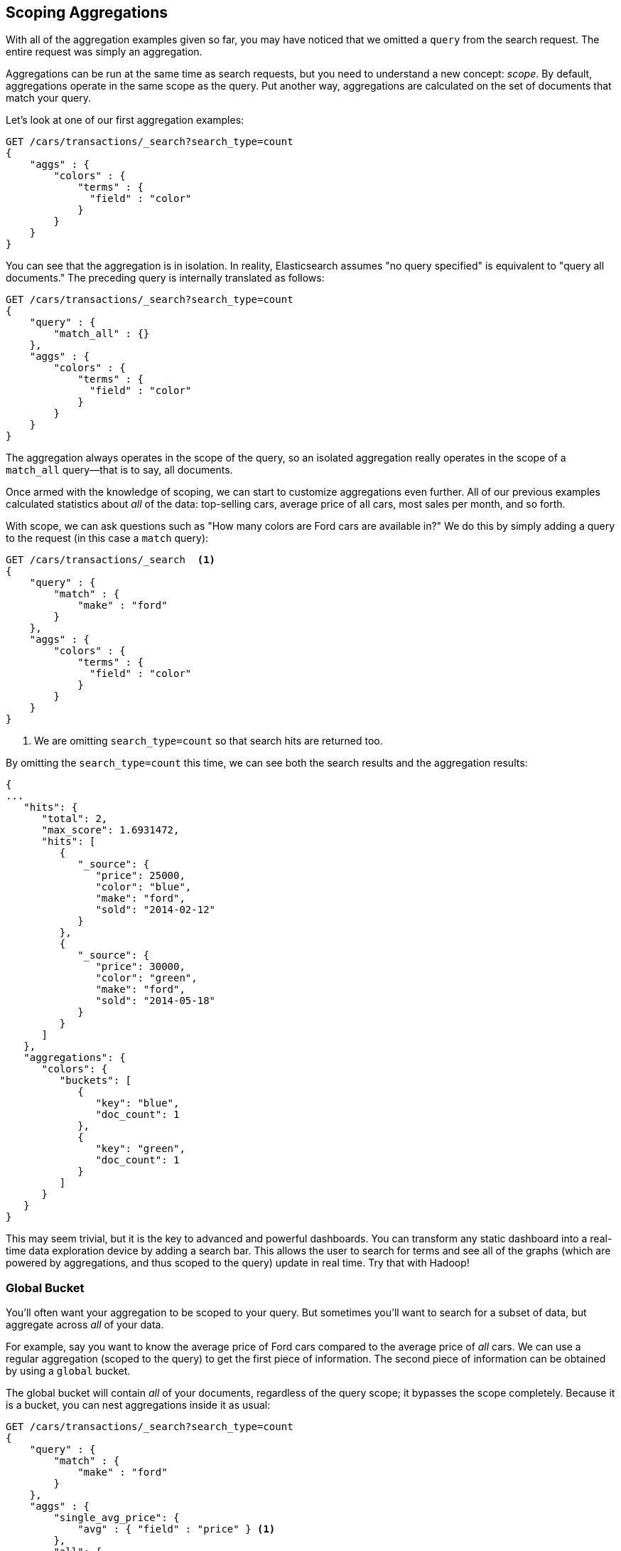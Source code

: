 
[[_scoping_aggregations]]
== Scoping Aggregations

With all of the aggregation examples given so far, you may have noticed that we
omitted a `query` from the search request. ((("queries", "in aggregations")))((("aggregations", "scoping"))) The entire request was
simply an aggregation.

Aggregations can be run at the same time as search requests, but you need to
understand a new concept: _scope_. ((("scope", "scoping aggregations"))) By default, aggregations operate in the same 
scope as the query.  Put another way, aggregations are calculated on the set of 
documents that match your query.

Let's look at one of our first aggregation examples:

[source,js]
--------------------------------------------------
GET /cars/transactions/_search?search_type=count
{
    "aggs" : {
        "colors" : {
            "terms" : {
              "field" : "color"
            }
        }
    }
}
--------------------------------------------------
// SENSE: 300_Aggregations/40_scope.json

You can see that the aggregation is in isolation.  In reality, Elasticsearch
assumes "no query specified" is equivalent to "query all documents." The preceding
query is internally translated as follows:

[source,js]
--------------------------------------------------
GET /cars/transactions/_search?search_type=count
{
    "query" : {
        "match_all" : {}
    },
    "aggs" : {
        "colors" : {
            "terms" : {
              "field" : "color"
            }
        }
    }
}
--------------------------------------------------
// SENSE: 300_Aggregations/40_scope.json

The aggregation always operates in the scope of the query, so an isolated
aggregation really operates in the scope of ((("match_all query", "isolated aggregations in scope of")))a `match_all` query--that is to say,
all documents.

Once armed with the knowledge of scoping, we can start to customize 
aggregations even further.  All of our previous examples calculated statistics
about _all_ of the data: top-selling cars, average price of all cars, most sales
per month, and so forth.

With scope, we can ask questions such as "How many colors are Ford cars are
available in?"  We do this by simply adding a query to the request (in this case
a `match` query):

[source,js]
--------------------------------------------------
GET /cars/transactions/_search  <1>
{
    "query" : {
        "match" : {
            "make" : "ford"
        }
    },
    "aggs" : {
        "colors" : {
            "terms" : {
              "field" : "color"
            }
        }
    }
}
--------------------------------------------------
// SENSE: 300_Aggregations/40_scope.json
<1> We are omitting `search_type=count` so((("search_type", "count"))) that search hits are returned too.

By omitting the `search_type=count` this time, we can see both the search
results and the aggregation results:

[source,js]
--------------------------------------------------
{
...
   "hits": {
      "total": 2,
      "max_score": 1.6931472,
      "hits": [
         {
            "_source": {
               "price": 25000,
               "color": "blue",
               "make": "ford",
               "sold": "2014-02-12"
            }
         },
         {
            "_source": {
               "price": 30000,
               "color": "green",
               "make": "ford",
               "sold": "2014-05-18"
            }
         }
      ]
   },
   "aggregations": {
      "colors": {
         "buckets": [
            {
               "key": "blue",
               "doc_count": 1
            },
            {
               "key": "green",
               "doc_count": 1
            }
         ]
      }
   }
}
--------------------------------------------------


This may seem trivial, but it is the key to advanced and powerful dashboards.
You can transform any static dashboard into a real-time data exploration device
by adding a search bar.((("dashboards", "adding a search bar")))  This allows the user to search for terms and see all
of the graphs (which are powered by aggregations, and thus scoped to the query)
update in real time.  Try that with Hadoop!

//<TODO> Maybe add two screenshots of a Kibana dashboard that changes considerably

[float]
=== Global Bucket

You'll often want your aggregation to be scoped to your query.  But sometimes
you'll want to search for a subset of data, but aggregate across _all_ of
your data.((("aggregations", "scoping", "global bucket")))((("scope", "scoping aggregations", "using a global bucket")))

For example, say you want to know the average price of Ford cars compared to the
average price of _all_ cars. We can use a regular aggregation (scoped to the query) 
to get the first piece of information.  The second piece of information can be 
obtained by using((("buckets", "global")))((("global bucket"))) a `global` bucket.

The +global+ bucket will contain _all_ of your documents, regardless of the query 
scope; it bypasses the scope completely.  Because it is a bucket, you can nest
aggregations inside it as usual:

[source,js]
--------------------------------------------------
GET /cars/transactions/_search?search_type=count
{
    "query" : {
        "match" : {
            "make" : "ford"
        }
    },
    "aggs" : {
        "single_avg_price": {
            "avg" : { "field" : "price" } <1>
        },
        "all": {
            "global" : {}, <2>
            "aggs" : {
                "avg_price": {
                    "avg" : { "field" : "price" } <3>
                }
                
            }
        }
    }
}
--------------------------------------------------
// SENSE: 300_Aggregations/40_scope.json
<1> This aggregation operates in the query scope (for example, all docs matching +ford+)
<2> The `global` bucket has no parameters.
<3> This aggregation operates on the all documents, regardless of the make.


The +single_avg_price+ metric calculation is based on all documents that fall under the
query scope--all +ford+ cars.  The +avg_price+ metric is nested under a 
`global` bucket, which means it ignores scoping entirely and calculates on 
all the documents.  The average returned for that aggregation represents
the average price of all cars.

If you've made it this far in the book, you'll recognize the mantra: use a filter
wherever you can.  The same applies to aggregations, and in the next chapter
we show you how to filter an aggregation instead of just limiting the query
scope.

